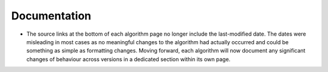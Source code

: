 Documentation
-------------

- The source links at the bottom of each algorithm page no longer include the
  last-modified date. The dates were misleading in most cases as no meaningful
  changes to the algorithm had actually occurred and could be something as
  simple as formatting changes. Moving forward, each algorithm will now
  document any significant changes of behaviour across versions in a dedicated
  section within its own page.

